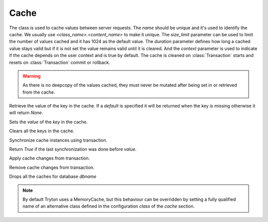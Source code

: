 .. _ref-cache:
.. module:: trytond.cache

=====
Cache
=====

.. class:: Cache(name[, size_limit[, duration[, context]]])

The class is used to cache values between server requests. The `name` should be
unique and it's used to identify the cache. We usually use
`<class_name>.<content_name>` to make it unique. The `size_limit` parameter can
be used to limit the number of values cached and it has 1024 as the default
value.  The `duration` parameter defines how long a cached value stays valid
but if it is not set the value remains valid until it is cleared.  And the
`context` parameter is used to indicate if the cache depends on the user
context and is true by default.  The cache is cleaned on :class:`Transaction`
starts and resets on :class:`Transaction` commit or rollback.

.. warning::
    As there is no deepcopy of the values cached, they must never be mutated
    after being set in or retrieved from the cache.
..

.. method:: get(key[, default])

Retrieve the value of the key in the cache. If a `default` is specified it
will be returned when the key is missing otherwise it will return `None`.

.. method:: set(key, value)

Sets the `value` of the `key` in the cache.

.. method:: clear()

Clears all the keys in the cache.

.. classmethod:: sync(transaction)

Synchronize cache instances using transaction.

.. method:: sync_since(value)

Return `True` if the last synchronization was done before `value`.

.. classmethod:: commit(transaction)

Apply cache changes from transaction.

.. classmethod:: rollback(transaction)

Remove cache changes from transaction.

.. staticmethod:: drop(dbname)

Drops all the caches for database `dbname`

.. note::
    By default Tryton uses a MemoryCache, but this behaviour can be overridden
    by setting a fully qualified name of an alternative class defined in the
    configuration `class` of the `cache` section.
..
